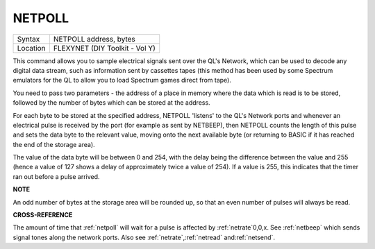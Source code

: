 ..  _netpoll:

NETPOLL
=======

+----------+-------------------------------------------------------------------+
| Syntax   |  NETPOLL address, bytes                                           |
+----------+-------------------------------------------------------------------+
| Location |  FLEXYNET (DIY Toolkit - Vol Y)                                   |
+----------+-------------------------------------------------------------------+

This command allows you to sample electrical signals sent over the QL's
Network, which can be used to decode any digital data stream, such as
information sent by cassettes tapes (this method has been used by some
Spectrum emulators for the QL to allow you to load Spectrum games direct
from tape).

You need to pass two parameters - the address of a place in
memory where the data which is read is to be stored, followed by the
number of bytes which can be stored at the address.

For each byte to be
stored at the specified address, NETPOLL
'listens' to the QL's Network ports and whenever an electrical pulse is
received by the port (for example as sent by NETBEEP), then NETPOLL
counts the length of this pulse and sets the data byte to the relevant
value, moving onto the next available byte (or returning to BASIC if it
has reached the end of the storage area).

The value of the data byte
will be between 0 and 254, with the delay being the difference between
the value and 255 (hence a value of 127 shows a delay of approximately
twice a value of 254). If a value is 255, this indicates that the timer
ran out before a pulse arrived.

**NOTE**

An odd number of bytes at the storage area will be rounded up, so that
an even number of pulses will always be read.

**CROSS-REFERENCE**

The amount of time that :ref:`netpoll` will wait
for a pulse is affected by :ref:`netrate`\ 0,0,x. See
:ref:`netbeep` which sends signal tones along the
network ports. Also see
:ref:`netrate`,\ :ref:`netread`
and\ :ref:`netsend`.
